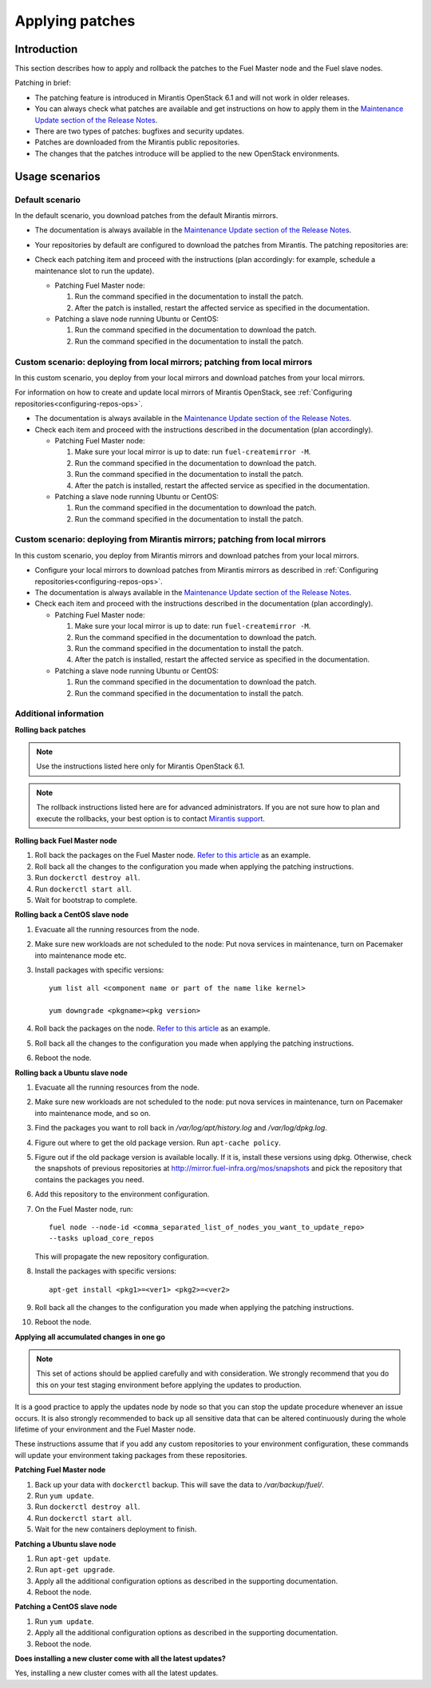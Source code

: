 .. _patching-ops:

Applying patches
================

Introduction
------------

This section describes how to apply and rollback the patches to the Fuel
Master node and the Fuel slave nodes.

Patching in brief:

* The patching feature is introduced in Mirantis OpenStack 6.1
  and will not work in older releases.
* You can always check what patches are available and get instructions
  on how to apply them in the
  `Maintenance Update section of the Release Notes <https://docs.mirantis.com/openstack/fuel/fuel-6.1/release-notes.html#maintenance-updates>`_.
* There are two types of patches: bugfixes and security updates.
* Patches are downloaded from the Mirantis public repositories.
* The changes that the patches introduce will be applied to the new OpenStack
  environments.

Usage scenarios
---------------

Default scenario
++++++++++++++++

In the default scenario, you download patches from the default Mirantis
mirrors.

* The documentation is always available in the
  `Maintenance Update section of the Release Notes <https://docs.mirantis.com/openstack/fuel/fuel-6.1/release-notes.html#maintenance-updates>`_.
* Your repositories by default are configured to download the patches from
  Mirantis. The patching repositories are:

  .. image:: /_images/patchingReposOps.png

* Check each patching item and proceed with the instructions (plan
  accordingly: for example, schedule a maintenance slot to run the
  update).

  * Patching Fuel Master node:

    #. Run the command specified in the documentation to install the patch.
    #. After the patch is installed, restart the affected service as
       specified in the documentation.

  * Patching a slave node running Ubuntu or CentOS:

    #. Run the command specified in the documentation to download the patch.
    #. Run the command specified in the documentation to install the patch.

Custom scenario: deploying from local mirrors; patching from local mirrors
++++++++++++++++++++++++++++++++++++++++++++++++++++++++++++++++++++++++++

In this custom scenario, you deploy from your local mirrors and download
patches from your local mirrors.

For information on how to create and update local mirrors of Mirantis
OpenStack, see :ref:`Configuring repositories<configuring-repos-ops>`.

* The documentation is always available in the
  `Maintenance Update section of the Release Notes <https://docs.mirantis.com/openstack/fuel/fuel-6.1/release-notes.html#maintenance-updates>`_.
* Check each item and proceed with the instructions described in the
  documentation (plan accordingly).

  * Patching Fuel Master node:

    #. Make sure your local mirror is up to date: run ``fuel-createmirror -M``.
    #. Run the command specified in the documentation to download the patch.
    #. Run the command specified in the documentation to install the patch.
    #. After the patch is installed, restart the affected service as
       specified in the documentation.

  * Patching a slave node running Ubuntu or CentOS:

    #. Run the command specified in the documentation to download the patch.
    #. Run the command specified in the documentation to install the patch.

Custom scenario: deploying from Mirantis mirrors; patching from local mirrors
+++++++++++++++++++++++++++++++++++++++++++++++++++++++++++++++++++++++++++++

In this custom scenario, you deploy from Mirantis mirrors and download
patches from your local mirrors.

* Configure your local mirrors to download patches from Mirantis
  mirrors as described in :ref:`Configuring repositories<configuring-repos-ops>`.
* The documentation is always available in the
  `Maintenance Update section of the Release Notes <https://docs.mirantis.com/openstack/fuel/fuel-6.1/release-notes.html#maintenance-updates>`_.
* Check each item and proceed with the instructions described in the
  documentation (plan accordingly).

  * Patching Fuel Master node:

    #. Make sure your local mirror is up to date: run ``fuel-createmirror -M``.
    #. Run the command specified in the documentation to download the patch.
    #. Run the command specified in the documentation to install the patch.
    #. After the patch is installed, restart the affected service as
       specified in the documentation.

  * Patching a slave node running Ubuntu or CentOS:

    #. Run the command specified in the documentation to download the patch.
    #. Run the command specified in the documentation to install the patch.

Additional information
++++++++++++++++++++++

**Rolling back patches**

.. note::
   Use the instructions listed here only for Mirantis OpenStack 6.1.

.. note::
   The rollback instructions listed here are for advanced administrators.
   If you are not sure how to plan and execute the rollbacks,
   your best option is to contact `Mirantis support <https://www.mirantis.com/services/enterprise-support-services/>`__.

**Rolling back Fuel Master node**

#. Roll back the packages on the Fuel Master node.
   `Refer to this article <https://access.redhat.com/solutions/64069>`__ as
   an example.
#. Roll back all the changes to the configuration you made when applying
   the patching instructions.
#. Run ``dockerctl destroy all``.
#. Run ``dockerctl start all``.
#. Wait for bootstrap to complete.

**Rolling back a CentOS slave node**

#. Evacuate all the running resources from the node.
#. Make sure new workloads are not scheduled to the node: Put nova
   services in maintenance, turn on Pacemaker into maintenance mode etc.
#. Install packages with specific versions::

    yum list all <component name or part of the name like kernel>

    yum downgrade <pkgname><pkg version>

#. Roll back the packages on the node.
   `Refer to this article <https://access.redhat.com/solutions/64069>`__ as
   an example.
#. Roll back all the changes to the configuration you made when applying
   the patching instructions.
#. Reboot the node.

**Rolling back a Ubuntu slave node**

#. Evacuate all the running resources from the node.
#. Make sure new workloads are not scheduled to the node: put nova
   services in maintenance, turn on Pacemaker into maintenance mode, and so on.
#. Find the packages you want to roll back in `/var/log/apt/history.log`
   and `/var/log/dpkg.log`.
#. Figure out where to get the old package version. Run ``apt-cache policy``.
#. Figure out if the old package version is available locally. If it is,
   install these versions using dpkg. Otherwise, check the snapshots of previous
   repositories at http://mirror.fuel-infra.org/mos/snapshots and pick the
   repository that contains the packages you need.
#. Add this repository to the environment configuration.
#. On the Fuel Master node, run::

    fuel node --node-id <comma_separated_list_of_nodes_you_want_to_update_repo>
    --tasks upload_core_repos

   This will propagate the new repository configuration.

#. Install the packages with specific versions::

    apt-get install <pkg1>=<ver1> <pkg2>=<ver2>

#. Roll back all the changes to the configuration you made when applying
   the patching instructions.
#. Reboot the node.


**Applying all accumulated changes in one go**

.. note::
   This set of actions should be applied carefully and with
   consideration. We strongly recommend that you do this on your
   test staging environment before applying the updates to production.

It is a good practice to apply the updates node by node so that you can
stop the update procedure whenever an issue occurs. It is also
strongly recommended to back up all sensitive data that can be altered
continuously during the whole lifetime of your environment and
the Fuel Master node.

These instructions assume that if you add any custom repositories to
your environment configuration, these commands will update your
environment taking packages from these repositories.

**Patching Fuel Master node**

#. Back up your data with ``dockerctl`` backup. This will save the data
   to `/var/backup/fuel/`.
#. Run ``yum update``.
#. Run ``dockerctl destroy all``.
#. Run ``dockerctl start all``.
#. Wait for the new containers deployment to finish.

**Patching a Ubuntu slave node**

#. Run ``apt-get update``.
#. Run ``apt-get upgrade``.
#. Apply all the additional configuration options as described in the
   supporting documentation.
#. Reboot the node.

**Patching a CentOS slave node**

#. Run ``yum update``.
#. Apply all the additional configuration options as described in the
   supporting documentation.
#. Reboot the node.


**Does installing a new cluster come with all the latest updates?**

Yes, installing a new cluster comes with all the latest updates.
